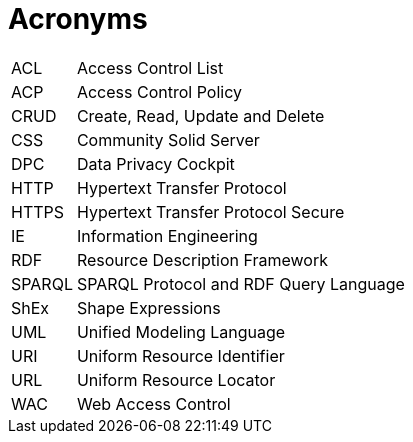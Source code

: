 [glossary]
= Acronyms

[glossary]
[horizontal]
[[ACL,ACL]] ACL:: Access Control List
[[ACP,ACP]] ACP:: Access Control Policy
[[CRUD,CRUD]] CRUD:: Create, Read, Update and Delete
[[CSS,CSS]] CSS:: Community Solid Server
[[DPC,DPC]] DPC:: Data Privacy Cockpit
[[HTTP,HTTP]] HTTP:: Hypertext Transfer Protocol
[[HTTPS,HTTPS]] HTTPS:: Hypertext Transfer Protocol Secure
[[IE,IE]] IE:: Information Engineering
[[RDF,RDF]] RDF:: Resource Description Framework
[[SPARQL,SPARQL]] SPARQL:: SPARQL Protocol and RDF Query Language
[[ShEx,ShEx]] ShEx:: Shape Expressions
[[UML,UML]] UML:: Unified Modeling Language
[[URI,URI]] URI:: Uniform Resource Identifier
[[URL,URL]] URL:: Uniform Resource Locator
[[WAC,WAC]] WAC:: Web Access Control
